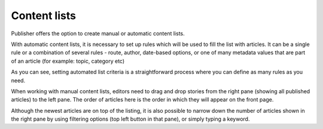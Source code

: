 Content lists
'''''''''''''
Publisher offers the option to create manual or automatic content lists.

.. image:: 11.png
   :alt: Create and manage content lists
   :align: center

With automatic content lists, it is necessary to set up rules which will be used to fill the list with articles. It can be a single rule or a combination of several rules - route, author, date-based options, or one of many metadata values that are part of an article (for example: topic, category etc)

.. image:: 12.png
   :alt: Setting criteria for automated content list
   :align: center

As you can see, setting automated list criteria is a straightforward process where you can define as many rules as you need.

.. image:: 13.png
   :alt: Working with manual content list
   :align: center

When working with manual content lists, editors need to drag and drop stories from the right pane (showing all published articles) to the left pane. The order of articles here is the order in which they will appear on the front page.

.. image:: 14.png
   :alt: Filtering in the right pane
   :align: center

Although the newest articles are on top of the listing, it is also possible to narrow down the number of articles shown in the right pane by using filtering options (top left button in that pane), or simply typing a keyword. 
